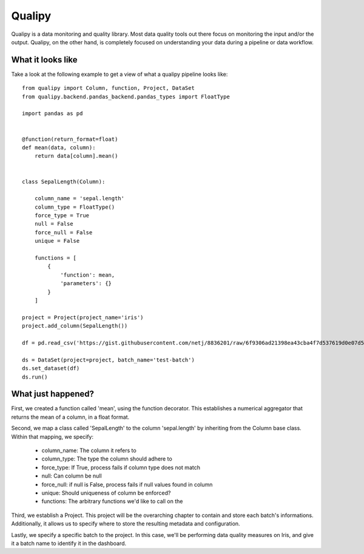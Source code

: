 .. highlight:: sh

========
Qualipy
========

Qualipy is a data monitoring and quality library. Most data quality tools out
there focus on monitoring the input and/or the output. Qualipy, on the other hand,
is completely focused on understanding your data during a pipeline or data workflow.


What it looks like
===================

Take a look at the following example to get a view of what a qualipy pipeline looks like::

    from qualipy import Column, function, Project, DataSet
    from qualipy.backend.pandas_backend.pandas_types import FloatType

    import pandas as pd


    @function(return_format=float)
    def mean(data, column):
        return data[column].mean()


    class SepalLength(Column):

        column_name = 'sepal.length'
        column_type = FloatType()
        force_type = True
        null = False
        force_null = False
        unique = False

        functions = [
            {
                'function': mean,
                'parameters': {}
            }
        ]

    project = Project(project_name='iris')
    project.add_column(SepalLength())

    df = pd.read_csv('https://gist.githubusercontent.com/netj/8836201/raw/6f9306ad21398ea43cba4f7d537619d0e07d5ae3/iris.csv')

    ds = DataSet(project=project, batch_name='test-batch')
    ds.set_dataset(df)
    ds.run()


What just happened?
====================

First, we created a function called 'mean', using the function decorator. This establishes a numerical aggregator that
returns the mean of a column, in a float format.

Second, we map a class called 'SepalLength' to the column 'sepal.length' by inheriting from the Column base class.
Within that mapping, we specify:
  - column_name: The column it refers to
  - column_type: The type the column should adhere to
  - force_type: If True, process fails if column type does not match
  - null: Can column be null
  - force_null: if null is False, process fails if null values found in column
  - unique: Should uniqueness of column be enforced?
  - functions: The arbitrary functions we'd like to call on the

Third, we establish a Project. This project will be the overarching chapter to contain and store each batch's informations.
Additionally, it allows us to specify where to store the resulting metadata and configuration.

Lastly, we specify a specific batch to the project. In this case, we'll be performing data quality measures on Iris,
and give it a batch name to identify it in the dashboard.
